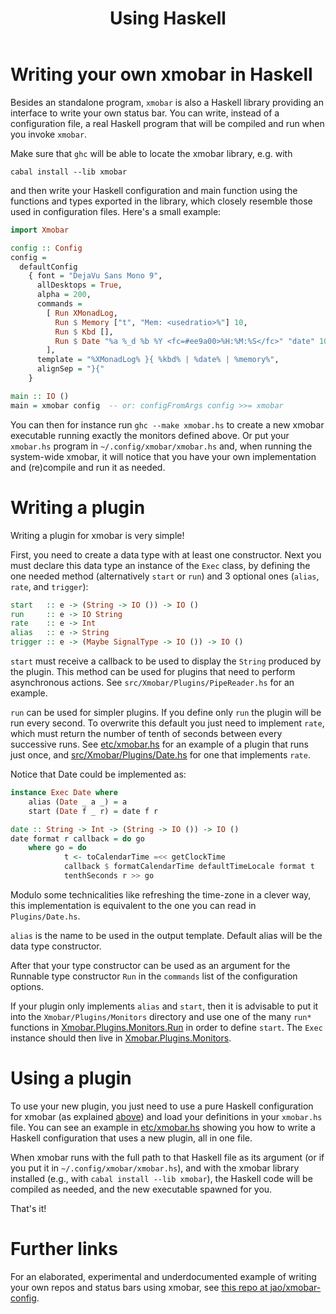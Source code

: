 #+title: Using Haskell

* Writing your own xmobar in Haskell
  :PROPERTIES:
  :CUSTOM_ID: xmobar-in-haskell
  :END:

  Besides an standalone program, ~xmobar~ is also a Haskell library providing
  an interface to write your own status bar. You can write, instead of a
  configuration file, a real Haskell program that will be compiled and run
  when you invoke =xmobar=.

  Make sure that ~ghc~ will be able to locate the xmobar library, e.g. with

  #+begin_src shell
    cabal install --lib xmobar
  #+end_src

  and then write your Haskell configuration and main function using the
  functions and types exported in the library, which closely resemble those
  used in configuration files.  Here's a small example:

  #+begin_src haskell
    import Xmobar

    config :: Config
    config =
      defaultConfig
        { font = "DejaVu Sans Mono 9",
          allDesktops = True,
          alpha = 200,
          commands =
            [ Run XMonadLog,
              Run $ Memory ["t", "Mem: <usedratio>%"] 10,
              Run $ Kbd [],
              Run $ Date "%a %_d %b %Y <fc=#ee9a00>%H:%M:%S</fc>" "date" 10
            ],
          template = "%XMonadLog% }{ %kbd% | %date% | %memory%",
          alignSep = "}{"
        }

    main :: IO ()
    main = xmobar config  -- or: configFromArgs config >>= xmobar
  #+end_src

  You can then for instance run =ghc --make xmobar.hs= to create a new xmobar
  executable running exactly the monitors defined above.  Or put your
  =xmobar.hs= program in =~/.config/xmobar/xmobar.hs= and, when running the
  system-wide xmobar, it will notice that you have your own implementation
  and (re)compile and run it as needed.

* Writing a plugin
  :PROPERTIES:
  :CUSTOM_ID: writing-a-plugin
  :END:
  Writing a plugin for xmobar is very simple!

  First, you need to create a data type with at least one constructor.  Next
  you must declare this data type an instance of the =Exec= class, by defining
  the one needed method (alternatively =start= or =run=) and 3 optional ones
  (=alias=, =rate=, and =trigger=):

  #+begin_src haskell
    start   :: e -> (String -> IO ()) -> IO ()
    run     :: e -> IO String
    rate    :: e -> Int
    alias   :: e -> String
    trigger :: e -> (Maybe SignalType -> IO ()) -> IO ()
  #+end_src

  =start= must receive a callback to be used to display the =String= produced by
  the plugin. This method can be used for plugins that need to perform
  asynchronous actions. See =src/Xmobar/Plugins/PipeReader.hs= for an example.

  =run= can be used for simpler plugins. If you define only =run= the plugin
  will be run every second. To overwrite this default you just need to
  implement =rate=, which must return the number of tenth of seconds between
  every successive runs. See [[https://codeberg.org/xmobar/xmobar/src/branch/master/etc/xmobar.hs][etc/xmobar.hs]] for an example of a plugin
  that runs just once, and [[https://codeberg.org/xmobar/xmobar/src/branch/master/src/Xmobar/Plugins/Date.hs][src/Xmobar/Plugins/Date.hs]] for one that
  implements =rate=.

  Notice that Date could be implemented as:

  #+begin_src haskell
    instance Exec Date where
        alias (Date _ a _) = a
        start (Date f _ r) = date f r

    date :: String -> Int -> (String -> IO ()) -> IO ()
    date format r callback = do go
        where go = do
                t <- toCalendarTime =<< getClockTime
                callback $ formatCalendarTime defaultTimeLocale format t
                tenthSeconds r >> go
  #+end_src

  Modulo some technicalities like refreshing the time-zone in a clever way,
  this implementation is equivalent to the one you can read in
  =Plugins/Date.hs=.

  =alias= is the name to be used in the output template. Default alias will be
  the data type constructor.

  After that your type constructor can be used as an argument for the
  Runnable type constructor =Run= in the =commands= list of the configuration
  options.

  If your plugin only implements =alias= and =start=, then it is advisable to
  put it into the =Xmobar/Plugins/Monitors= directory and use one of the many
  =run*= functions in [[https://codeberg.org/xmobar/xmobar/src/branch/master/src/Xmobar/Plugins/Monitors/Common/Run.hs][Xmobar.Plugins.Monitors.Run]] in order to define
  =start=. The =Exec= instance should then live in [[https://codeberg.org/xmobar/xmobar/src/branch/master/src/Xmobar/Plugins/Monitors.hs][Xmobar.Plugins.Monitors]].

* Using a plugin

  To use your new plugin, you just need to use a pure Haskell configuration
  for xmobar (as explained [[#xmobar-in-haskell][above]]) and load your definitions in your =xmobar.hs=
  file. You can see an example in [[https://codeberg.org/xmobar/xmobar/src/branch/master/etc/xmobar.hs][etc/xmobar.hs]] showing you how to write
  a Haskell configuration that uses a new plugin, all in one file.

  When xmobar runs with the full path to that Haskell file as its argument
  (or if you put it in =~/.config/xmobar/xmobar.hs=), and with the xmobar
  library installed (e.g., with =cabal install --lib xmobar=), the Haskell
  code will be compiled as needed, and the new executable spawned for you.

  That's it!

* Further links

  For an elaborated, experimental and underdocumented example of writing your
  own repos and status bars using xmobar, see [[https://codeberg.org/jao/xmobar-config][this repo at jao/xmobar-config]].
